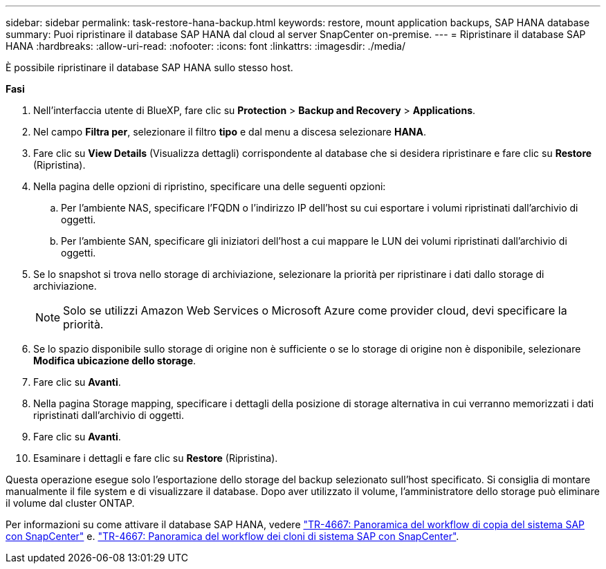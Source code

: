 ---
sidebar: sidebar 
permalink: task-restore-hana-backup.html 
keywords: restore, mount application backups, SAP HANA database 
summary: Puoi ripristinare il database SAP HANA dal cloud al server SnapCenter on-premise. 
---
= Ripristinare il database SAP HANA
:hardbreaks:
:allow-uri-read: 
:nofooter: 
:icons: font
:linkattrs: 
:imagesdir: ./media/


[role="lead"]
È possibile ripristinare il database SAP HANA sullo stesso host.

*Fasi*

. Nell'interfaccia utente di BlueXP, fare clic su *Protection* > *Backup and Recovery* > *Applications*.
. Nel campo *Filtra per*, selezionare il filtro *tipo* e dal menu a discesa selezionare *HANA*.
. Fare clic su *View Details* (Visualizza dettagli) corrispondente al database che si desidera ripristinare e fare clic su *Restore* (Ripristina).
. Nella pagina delle opzioni di ripristino, specificare una delle seguenti opzioni:
+
.. Per l'ambiente NAS, specificare l'FQDN o l'indirizzo IP dell'host su cui esportare i volumi ripristinati dall'archivio di oggetti.
.. Per l'ambiente SAN, specificare gli iniziatori dell'host a cui mappare le LUN dei volumi ripristinati dall'archivio di oggetti.


. Se lo snapshot si trova nello storage di archiviazione, selezionare la priorità per ripristinare i dati dallo storage di archiviazione.
+

NOTE: Solo se utilizzi Amazon Web Services o Microsoft Azure come provider cloud, devi specificare la priorità.

. Se lo spazio disponibile sullo storage di origine non è sufficiente o se lo storage di origine non è disponibile, selezionare *Modifica ubicazione dello storage*.
. Fare clic su *Avanti*.
. Nella pagina Storage mapping, specificare i dettagli della posizione di storage alternativa in cui verranno memorizzati i dati ripristinati dall'archivio di oggetti.
. Fare clic su *Avanti*.
. Esaminare i dettagli e fare clic su *Restore* (Ripristina).


Questa operazione esegue solo l'esportazione dello storage del backup selezionato sull'host specificato. Si consiglia di montare manualmente il file system e di visualizzare il database. Dopo aver utilizzato il volume, l'amministratore dello storage può eliminare il volume dal cluster ONTAP.

Per informazioni su come attivare il database SAP HANA, vedere https://docs.netapp.com/us-en/netapp-solutions-sap/lifecycle/sc-copy-clone-overview-of-sap-system-copy-workflow-with-snapcenter.html["TR-4667: Panoramica del workflow di copia del sistema SAP con SnapCenter"^] e. https://docs.netapp.com/us-en/netapp-solutions-sap/lifecycle/sc-copy-clone-overview-of-sap-system-clone-workflow-with-snapcenter.html["TR-4667: Panoramica del workflow dei cloni di sistema SAP con SnapCenter"^].
